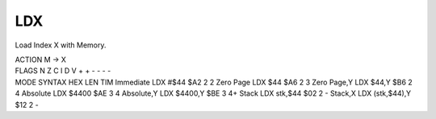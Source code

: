 .. -*- coding: utf-8 -*-
.. _ldx:

LDX
---

.. contents::
   :local:

Load Index X with Memory.

.. container:: moro8-opcode

    .. container:: moro8-header
        
        .. container:: moro8-pre

                ACTION
                M -> X

        .. container:: moro8-pre

                FLAGS
                N Z C I D V
                + + - - - -

    .. container:: moro8-synopsis moro8-pre

                MODE          SYNTAX            HEX LEN TIM
                Immediate     LDX #$44          $A2  2   2
                Zero Page     LDX $44           $A6  2   3
                Zero Page,Y   LDX $44,Y         $B6  2   4
                Absolute      LDX $4400         $AE  3   4
                Absolute,Y    LDX $4400,Y       $BE  3   4+
                Stack         LDX stk,$44       $02  2   -
                Stack,X       LDX (stk,$44),Y   $12  2   -
